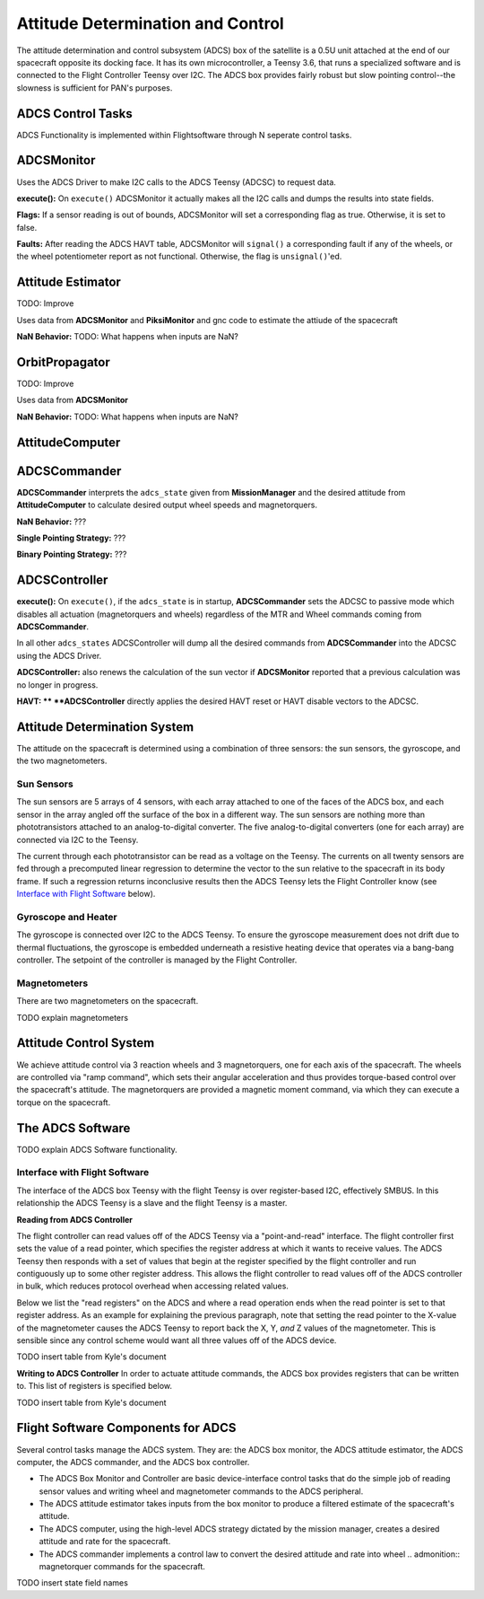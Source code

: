==================================
Attitude Determination and Control
==================================

The attitude determination and control subsystem (ADCS) box of the satellite is a
0.5U unit attached at the end of our spacecraft opposite its docking face. It has
its own microcontroller, a Teensy 3.6, that runs a specialized software and is connected
to the Flight Controller Teensy over I2C. The ADCS box provides fairly robust but slow pointing
control--the slowness is sufficient for PAN's purposes.

ADCS Control Tasks
==================

ADCS Functionality is implemented within Flightsoftware through N seperate control tasks.

ADCSMonitor
===========

Uses the ADCS Driver to make I2C calls to the ADCS Teensy (ADCSC) to request data.

**execute():** On ``execute()`` ADCSMonitor it actually makes all the I2C calls and dumps the results
into state fields.

**Flags:** If a sensor reading is out of bounds, ADCSMonitor will set a corresponding
flag as true. Otherwise, it is set to false.

**Faults:** After reading the ADCS HAVT table, ADCSMonitor will ``signal()`` a corresponding fault if
any of the wheels, or the wheel potentiometer report as not functional. Otherwise, the flag is ``unsignal()``'ed.

Attitude Estimator
==================

TODO: Improve

Uses data from **ADCSMonitor** and **PiksiMonitor** and gnc code to estimate the
attiude of the spacecraft

**NaN Behavior:** TODO: What happens when inputs are NaN?

OrbitPropagator
===============

TODO: Improve

Uses data from **ADCSMonitor**

**NaN Behavior:** TODO: What happens when inputs are NaN?

AttitudeComputer
================

ADCSCommander
=============

**ADCSCommander** interprets the ``adcs_state`` given from **MissionManager** and the
desired attitude from **AttitudeComputer** to calculate desired output wheel speeds and magnetorquers.

**NaN Behavior:** ???

**Single Pointing Strategy:** ???

**Binary Pointing Strategy:** ???

ADCSController
==============

**execute():** On ``execute()``, if the ``adcs_state`` is in startup, **ADCSCommander**
sets the ADCSC to passive mode which disables all actuation (magnetorquers and wheels)
regardless of the MTR and Wheel commands coming from **ADCSCommander**.

In all other ``adcs_states`` ADCSController will dump all the desired commands
from **ADCSCommander** into the ADCSC using the ADCS Driver.

**ADCSController:** also renews the calculation of the sun vector if
**ADCSMonitor** reported that a previous calculation was no longer in progress.

**HAVT: **
**ADCSController** directly applies the desired HAVT reset or HAVT disable vectors to
the ADCSC.

Attitude Determination System
=============================
The attitude on the spacecraft is determined using a combination of three sensors:
the sun sensors, the gyroscope, and the two magnetometers.

Sun Sensors
-----------
The sun sensors are 5 arrays of 4 sensors, with each array attached to one of the
faces of the ADCS box, and each sensor in the array angled off the surface of the box
in a different way. The sun sensors are nothing more than phototransistors attached
to an analog-to-digital converter. The five analog-to-digital converters (one for each
array) are connected via I2C to the Teensy.

The current through each phototransistor can be read as a voltage on the Teensy.
The currents on all twenty sensors are fed through a precomputed linear regression
to determine the vector to the sun relative to the spacecraft in its body frame. If
such a regression returns inconclusive results then the ADCS Teensy lets the Flight Controller
know (see `Interface with Flight Software`_ below).

Gyroscope and Heater
--------------------
The gyroscope is connected over I2C to the ADCS Teensy. To ensure the gyroscope measurement
does not drift due to thermal fluctuations, the gyroscope is embedded underneath a resistive
heating device that operates via a bang-bang controller. The setpoint of the controller is
managed by the Flight Controller.

Magnetometers
-------------
There are two magnetometers on the spacecraft.

TODO explain magnetometers

Attitude Control System
=======================
We achieve attitude control via 3 reaction wheels and 3 magnetorquers, one for each
axis of the spacecraft. The wheels are controlled via "ramp command", which sets their
angular acceleration and thus provides torque-based control over the spacecraft's attitude.
The magnetorquers are provided a magnetic moment command, via which they can execute a torque
on the spacecraft.

The ADCS Software
=================
TODO explain ADCS Software functionality.

Interface with Flight Software
------------------------------
The interface of the ADCS box Teensy with the flight Teensy is over register-based I2C,
effectively SMBUS. In this relationship the ADCS Teensy is a slave and the flight Teensy
is a master.

**Reading from ADCS Controller**

The flight controller can read values off of the ADCS Teensy via a "point-and-read" interface.
The flight controller first sets the value of a read pointer, which specifies the register
address at which it wants to receive values. The ADCS Teensy then responds with a set of
values that begin at the register specified by the flight controller and run contiguously up
to some other register address. This allows the flight controller to read values off of the ADCS
controller in bulk, which reduces protocol overhead when accessing related values.

Below we list the "read registers" on the ADCS and where a read operation ends when the read
pointer is set to that register address. As an example for explaining the previous paragraph, note
that setting the read pointer to the X-value of the magnetometer causes the ADCS Teensy to report
back the X, Y, `and` Z values of the magnetometer. This is sensible since any control scheme would
want all three values off of the ADCS device.

TODO insert table from Kyle's document

**Writing to ADCS Controller**
In order to actuate attitude commands, the ADCS box provides registers that can be written to.
This list of registers is specified below.

TODO insert table from Kyle's document


Flight Software Components for ADCS
===================================

Several control tasks manage the ADCS system. They are: the ADCS box monitor,
the ADCS attitude estimator, the ADCS computer, the ADCS commander, and the ADCS box controller.

- The ADCS Box Monitor and Controller are basic device-interface control tasks that do the
  simple job of reading sensor values and writing wheel and magnetometer commands to the ADCS peripheral.
- The ADCS attitude estimator takes inputs from the box monitor to produce a filtered estimate of the
  spacecraft's attitude.
- The ADCS computer, using the high-level ADCS strategy dictated by the mission manager, creates a 
  desired attitude and rate for the spacecraft.
- The ADCS commander implements a control law to convert the desired attitude and rate into wheel .. admonition:: 
  magnetorquer commands for the spacecraft.

TODO insert state field names
